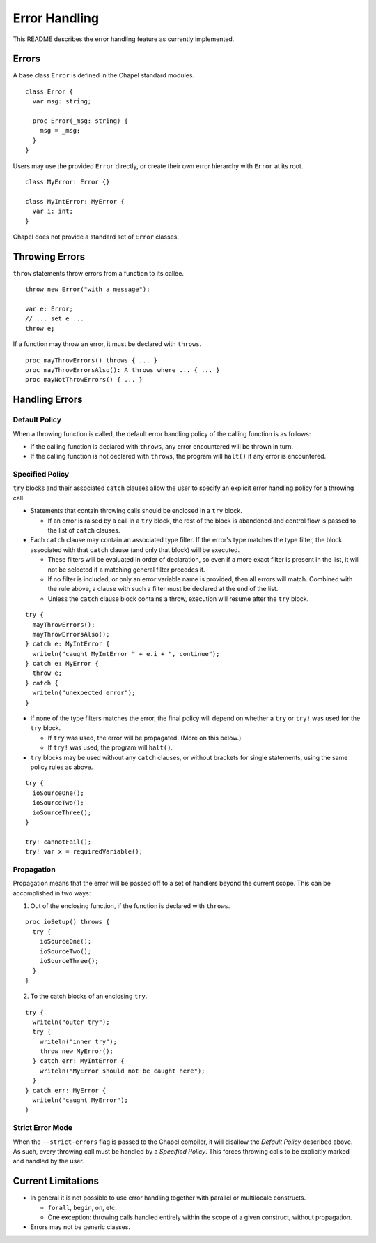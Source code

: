 .. _readme-errorHandling:

==============
Error Handling
==============

This README describes the error handling feature as currently implemented.


Errors
------
A base class ``Error`` is defined in the Chapel standard modules.

::

  class Error {
    var msg: string;

    proc Error(_msg: string) {
      msg = _msg;
    }
  }

Users may use the provided ``Error`` directly, or create their own error
hierarchy with ``Error`` at its root.

::

  class MyError: Error {}

  class MyIntError: MyError {
    var i: int;
  }


Chapel does not provide a standard set of ``Error`` classes.


Throwing Errors
---------------
``throw`` statements throw errors from a function to its callee.

::

  throw new Error("with a message");

  var e: Error;
  // ... set e ...
  throw e;

If a function may throw an error, it must be declared with ``throws``.

::

  proc mayThrowErrors() throws { ... }
  proc mayThrowErrorsAlso(): A throws where ... { ... }
  proc mayNotThrowErrors() { ... }


Handling Errors
---------------

Default Policy
++++++++++++++

When a throwing function is called, the default error handling policy of the
calling function is as follows:

* If the calling function is declared with ``throws``, any error encountered
  will be thrown in turn.

* If the calling function is not declared with ``throws``, the program will
  ``halt()`` if any error is encountered.


Specified Policy
++++++++++++++++

``try`` blocks and their associated ``catch`` clauses allow the user to specify
an explicit error handling policy for a throwing call.

* Statements that contain throwing calls should be enclosed in a ``try`` block.
  
  * If an error is raised by a call in a ``try`` block, the rest of the block
    is abandoned and control flow is passed to the list of ``catch`` clauses.
 
* Each ``catch`` clause may contain an associated type filter. If the error's
  type matches the type filter, the block associated with that ``catch`` clause
  (and only that block) will be executed. 

  * These filters will be evaluated in order of declaration, so even if a more
    exact filter is present in the list, it will not be selected if a matching
    general filter precedes it.

  * If no filter is included, or only an error variable name is provided, then
    all errors will match. Combined with the rule above, a clause with such a
    filter must be declared at the end of the list.

  * Unless the ``catch`` clause block contains a throw, execution will resume
    after the ``try`` block.

::

  try {
    mayThrowErrors();
    mayThrowErrorsAlso();
  } catch e: MyIntError {
    writeln("caught MyIntError " + e.i + ", continue");
  } catch e: MyError {
    throw e; 
  } catch {
    writeln("unexpected error");
  }

* If none of the type filters matches the error, the final policy will depend
  on whether a ``try`` or ``try!`` was used for the ``try`` block.
 
  * If ``try`` was used, the error will be propagated. (More on this below.)

  * If ``try!`` was used, the program will ``halt()``.

* ``try`` blocks may be used without any ``catch`` clauses, or without brackets
  for single statements, using the same policy rules as above.

::

  try {
    ioSourceOne();
    ioSourceTwo();
    ioSourceThree();
  }

  try! cannotFail();
  try! var x = requiredVariable();


Propagation
+++++++++++
Propagation means that the error will be passed off to a set of handlers
beyond the current scope. This can be accomplished in two ways:

1. Out of the enclosing function, if the function is declared with ``throws``.

::

  proc ioSetup() throws {
    try {
      ioSourceOne();
      ioSourceTwo();
      ioSourceThree();
    }
  }

2. To the catch blocks of an enclosing ``try``.

::

  try {
    writeln("outer try");
    try {
      writeln("inner try");
      throw new MyError();
    } catch err: MyIntError {
      writeln("MyError should not be caught here");
    }
  } catch err: MyError {
    writeln("caught MyError");
  }


Strict Error Mode
+++++++++++++++++
When the ``--strict-errors`` flag is passed to the Chapel compiler, it will
disallow the *Default Policy* described above. As such, every throwing call
must be handled by a *Specified Policy*. This forces throwing calls to be 
explicitly marked and handled by the user.


Current Limitations
-------------------
* In general it is not possible to use error handling together with parallel or
  multilocale constructs.
  
  * ``forall``, ``begin``, ``on``, etc.

  * One exception: throwing calls handled entirely within the scope of a
    given construct, without propagation.

* Errors may not be generic classes. 
